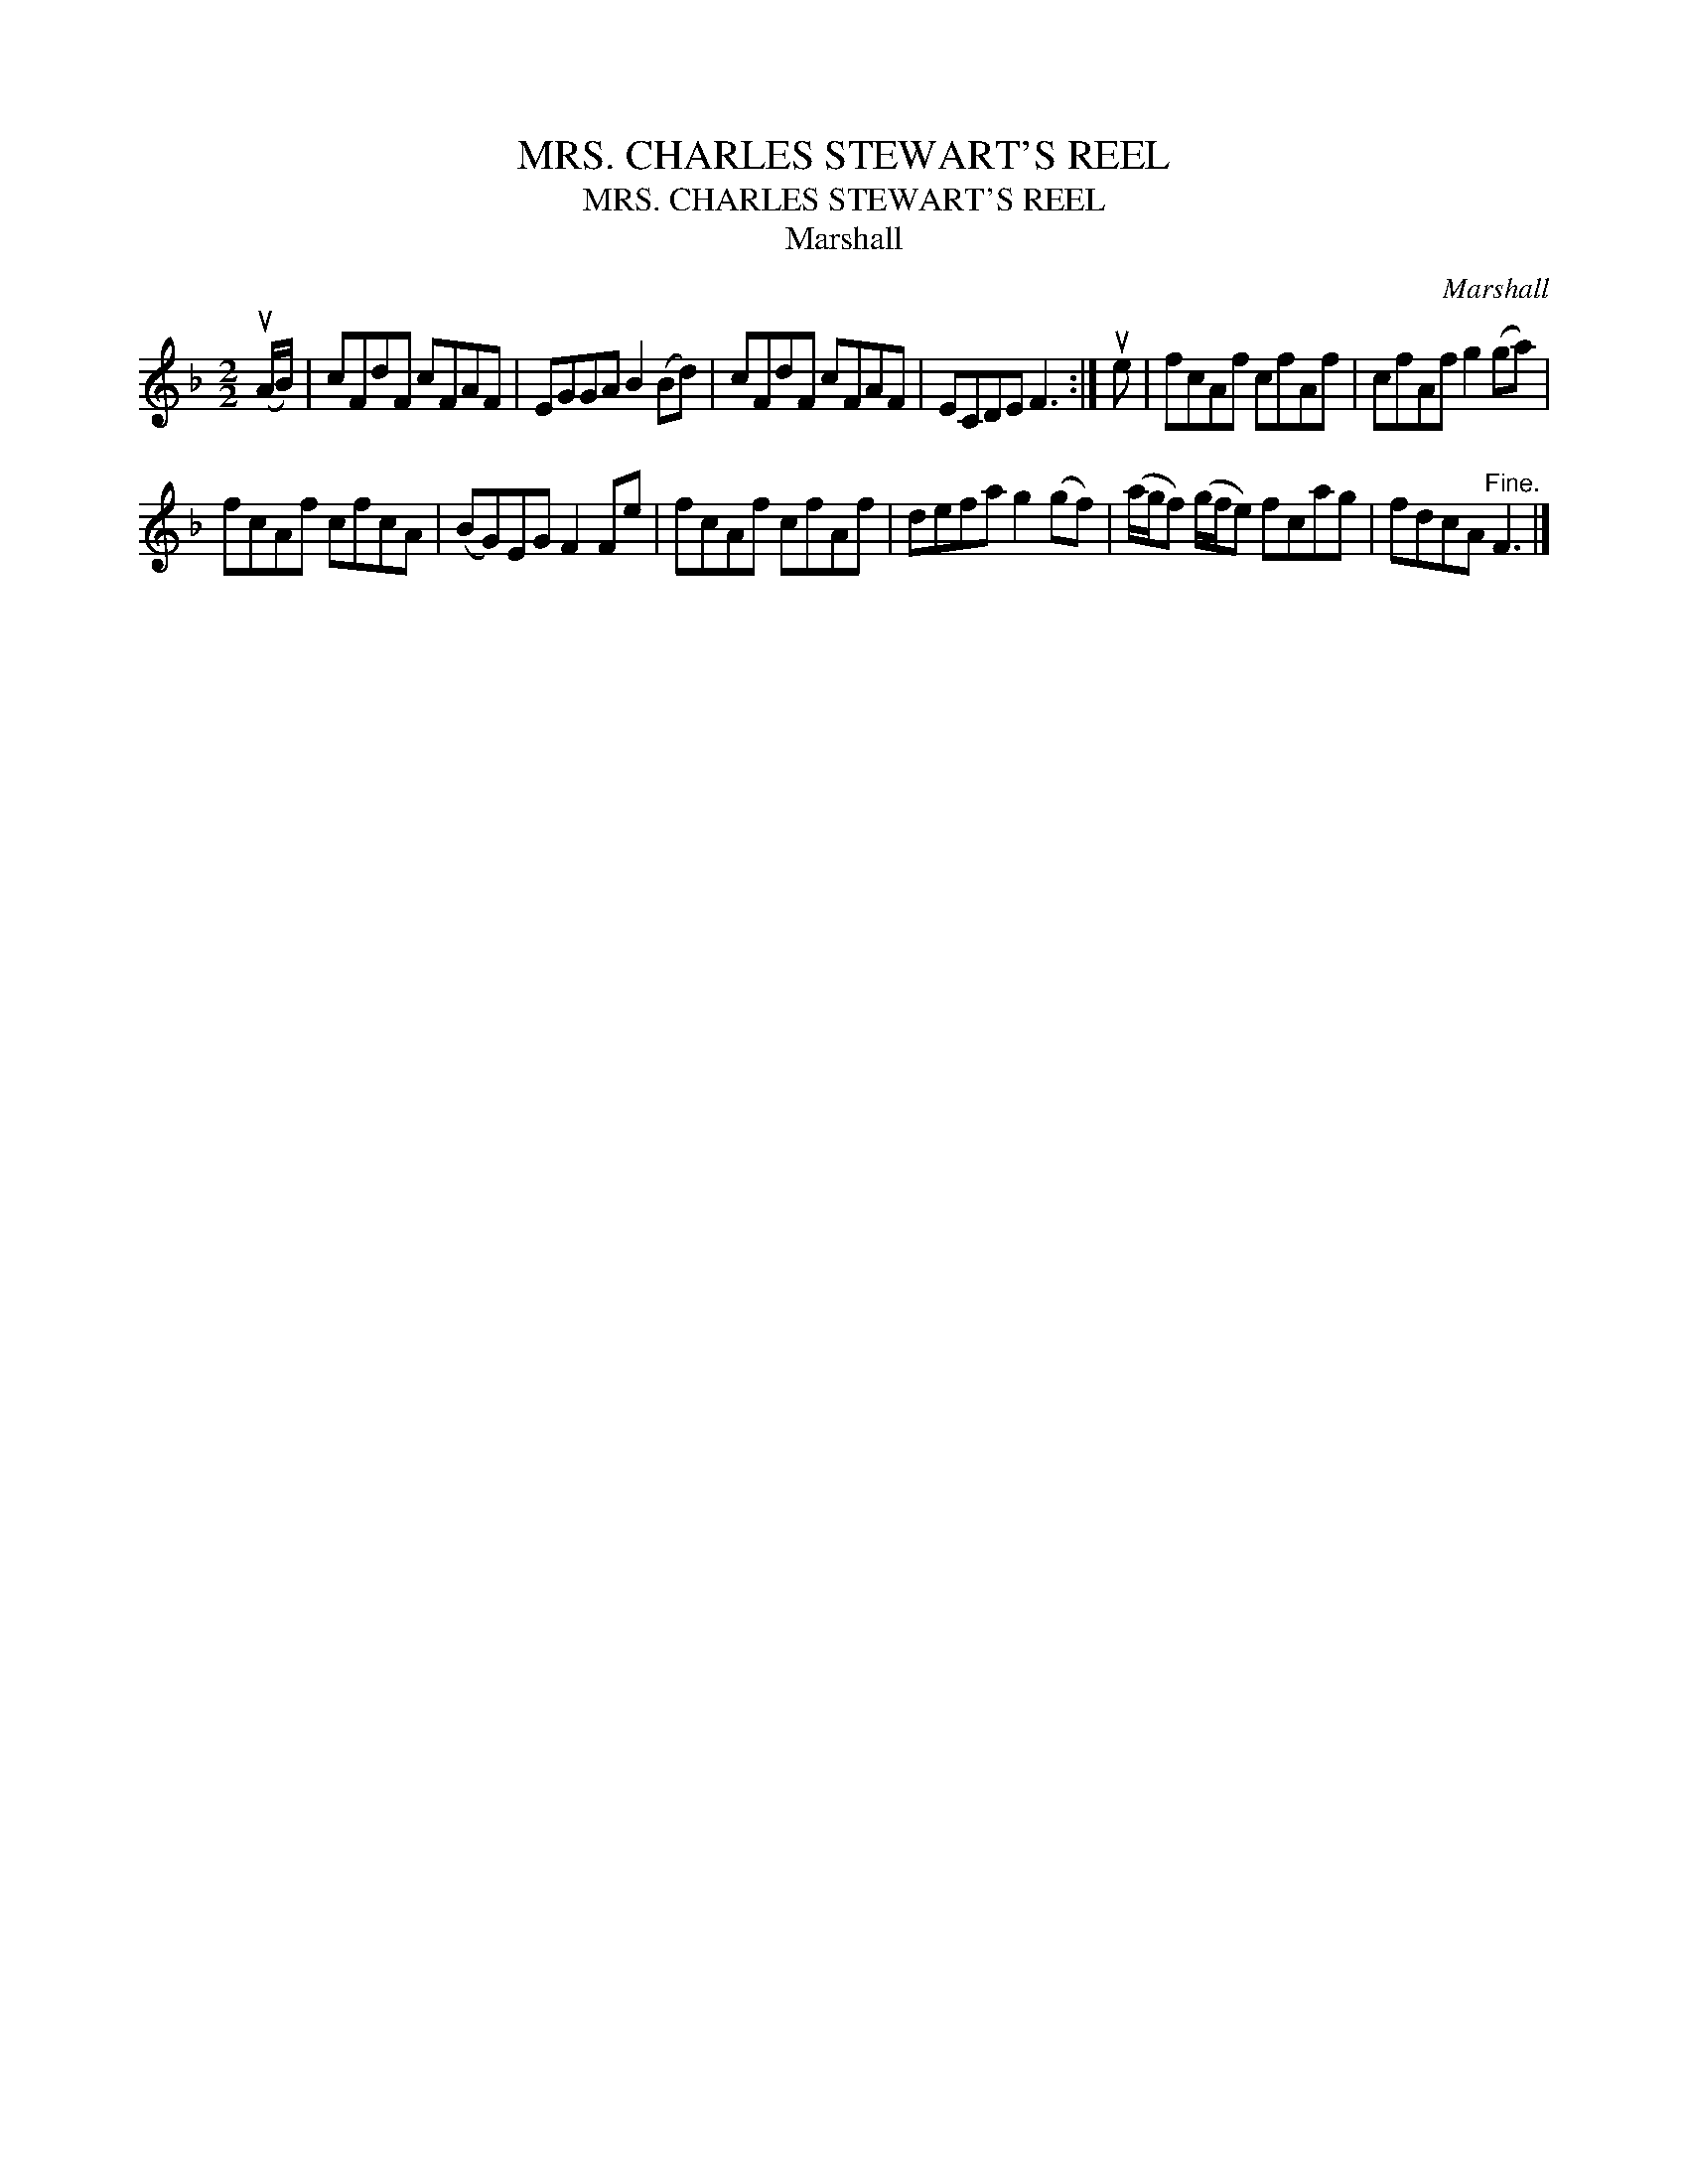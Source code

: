 X:1
T:MRS. CHARLES STEWART'S REEL
T:MRS. CHARLES STEWART'S REEL
T:Marshall
C:Marshall
L:1/8
M:2/2
K:F
V:1 treble 
V:1
 (uA/B/) | cFdF cFAF | EGGA B2 (Bd) | cFdF cFAF | ECDE F3 :| ue | fcAf cfAf | cfAf g2 (ga) | %8
 fcAf cfcA | (BG)EG F2 Fe | fcAf cfAf | defa g2 (gf) | (a/g/f) (g/f/e) fcag | fdcA"^Fine." F3 |] %14

